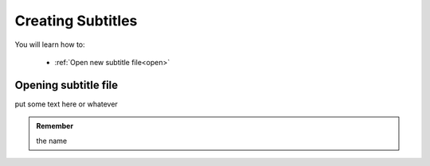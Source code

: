 Creating Subtitles
==================

You will learn how to:

 * :ref:`Open new subtitle file<open>`

.. raw:: html

   <iframe width="560" height="315" src="https://www.youtube.com/embed/DSIuLnoKLd8" title="YouTube video player" frameborder="0" allow="accelerometer; autoplay; clipboard-write; encrypted-media; gyroscope; picture-in-picture" allowfullscreen></iframe>

.. _open:
Opening subtitle file
---------------------

put some text here or |newbutton| whatever

.. |newbutton| image:: /images/new-icon.png
   :scale: 40%

.. admonition:: Remember

   the name